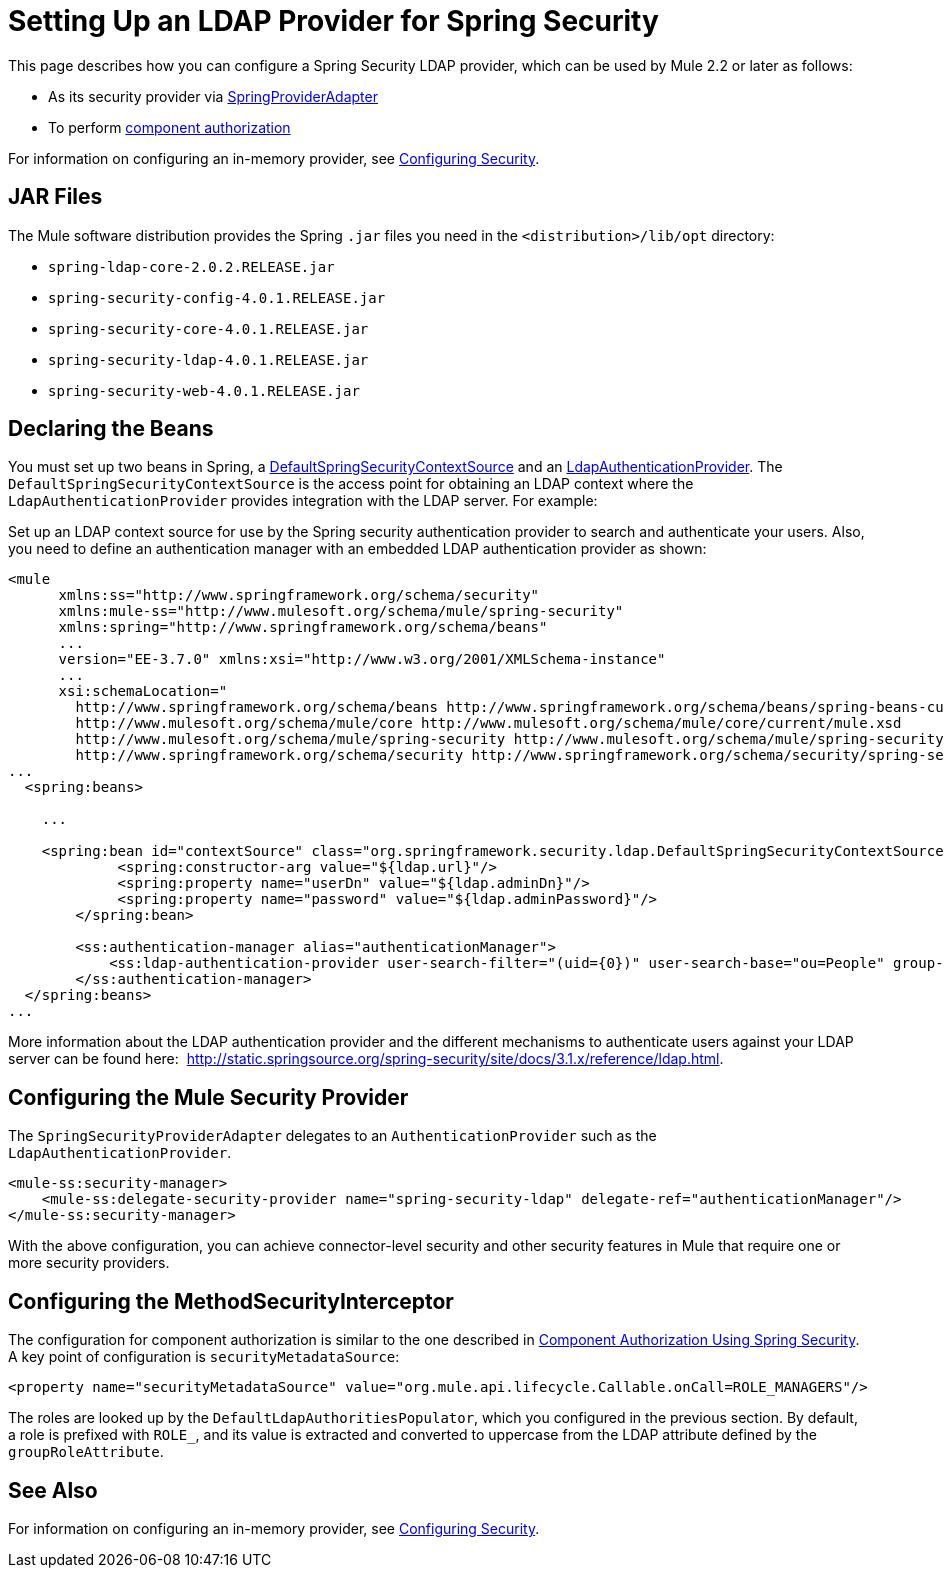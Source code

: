 = Setting Up an LDAP Provider for Spring Security
:keywords: anypoint studio, esb, connector, spring security, spring, ldap, authentication


This page describes how you can configure a Spring Security LDAP provider, which can be used by Mule 2.2 or later as follows:

* As its security provider via
link:http://www.mulesoft.org/docs/site/current/apidocs/org/mule/module/spring/security/SpringProviderAdapter.html[SpringProviderAdapter]
* To perform link:/mule-user-guide/v/3.7/component-authorization-using-spring-security[component authorization]

For information on configuring an in-memory provider, see link:/mule-user-guide/v/3.7/configuring-security[Configuring Security].

== JAR Files

The Mule software distribution provides the Spring `.jar` files you need in the `<distribution>/lib/opt` directory:

* `spring-ldap-core-2.0.2.RELEASE.jar`
* `spring-security-config-4.0.1.RELEASE.jar`
* `spring-security-core-4.0.1.RELEASE.jar`
* `spring-security-ldap-4.0.1.RELEASE.jar`
* `spring-security-web-4.0.1.RELEASE.jar`

== Declaring the Beans

You must set up two beans in Spring, a link:http://static.springsource.org/spring-security/site/docs/4.0.x/apidocs/org/springframework/security/ldap/DefaultSpringSecurityContextSource.html[DefaultSpringSecurityContextSource] and an link:http://static.springframework.org/spring-security/site/docs/4.0.x/apidocs/org/springframework/security/ldap/authentication/LdapAuthenticationProvider.html[LdapAuthenticationProvider]. The `DefaultSpringSecurityContextSource` is the access point for obtaining an LDAP context where the `LdapAuthenticationProvider` provides integration with the LDAP server. For example:

Set up an LDAP context source for use by the Spring security authentication provider to search and authenticate your users. Also, you need to define an authentication manager with an embedded LDAP authentication provider as shown:

[source, xml, linenums]
----
<mule
      xmlns:ss="http://www.springframework.org/schema/security"
      xmlns:mule-ss="http://www.mulesoft.org/schema/mule/spring-security"
      xmlns:spring="http://www.springframework.org/schema/beans"
      ...
      version="EE-3.7.0" xmlns:xsi="http://www.w3.org/2001/XMLSchema-instance"
      ...
      xsi:schemaLocation="
        http://www.springframework.org/schema/beans http://www.springframework.org/schema/beans/spring-beans-current.xsd
        http://www.mulesoft.org/schema/mule/core http://www.mulesoft.org/schema/mule/core/current/mule.xsd
        http://www.mulesoft.org/schema/mule/spring-security http://www.mulesoft.org/schema/mule/spring-security/current/mule-spring-security.xsd
        http://www.springframework.org/schema/security http://www.springframework.org/schema/security/spring-security-3.0.xsd">
...
  <spring:beans>
 
    ...
 
    <spring:bean id="contextSource" class="org.springframework.security.ldap.DefaultSpringSecurityContextSource">
             <spring:constructor-arg value="${ldap.url}"/>
             <spring:property name="userDn" value="${ldap.adminDn}"/>
             <spring:property name="password" value="${ldap.adminPassword}"/>
        </spring:bean>
  
        <ss:authentication-manager alias="authenticationManager">
            <ss:ldap-authentication-provider user-search-filter="(uid={0})" user-search-base="ou=People" group-search-base="ou=Group"/>
        </ss:authentication-manager>
  </spring:beans>
...
----

More information about the LDAP authentication provider and the different mechanisms to authenticate users against your LDAP server can be found here:  http://static.springsource.org/spring-security/site/docs/3.1.x/reference/ldap.html.

== Configuring the Mule Security Provider

The `SpringSecurityProviderAdapter` delegates to an `AuthenticationProvider` such as the `LdapAuthenticationProvider`.

[source, xml, linenums]
----
<mule-ss:security-manager>
    <mule-ss:delegate-security-provider name="spring-security-ldap" delegate-ref="authenticationManager"/>
</mule-ss:security-manager>
----

With the above configuration, you can achieve connector-level security and other security features in Mule that require one or more security providers.

== Configuring the MethodSecurityInterceptor

The configuration for component authorization is similar to the one described in link:/mule-user-guide/v/3.7/component-authorization-using-spring-security[Component Authorization Using Spring Security]. A key point of configuration is `securityMetadataSource`:

[source, xml, linenums]
----
<property name="securityMetadataSource" value="org.mule.api.lifecycle.Callable.onCall=ROLE_MANAGERS"/>
----

The roles are looked up by the `DefaultLdapAuthoritiesPopulator`, which you configured in the previous section. By default, a role is prefixed with `ROLE_`, and its value is extracted and converted to uppercase from the LDAP attribute defined by the `groupRoleAttribute`.

== See Also

For information on configuring an in-memory provider, see link:/mule-user-guide/v/3.7/configuring-security[Configuring Security].
